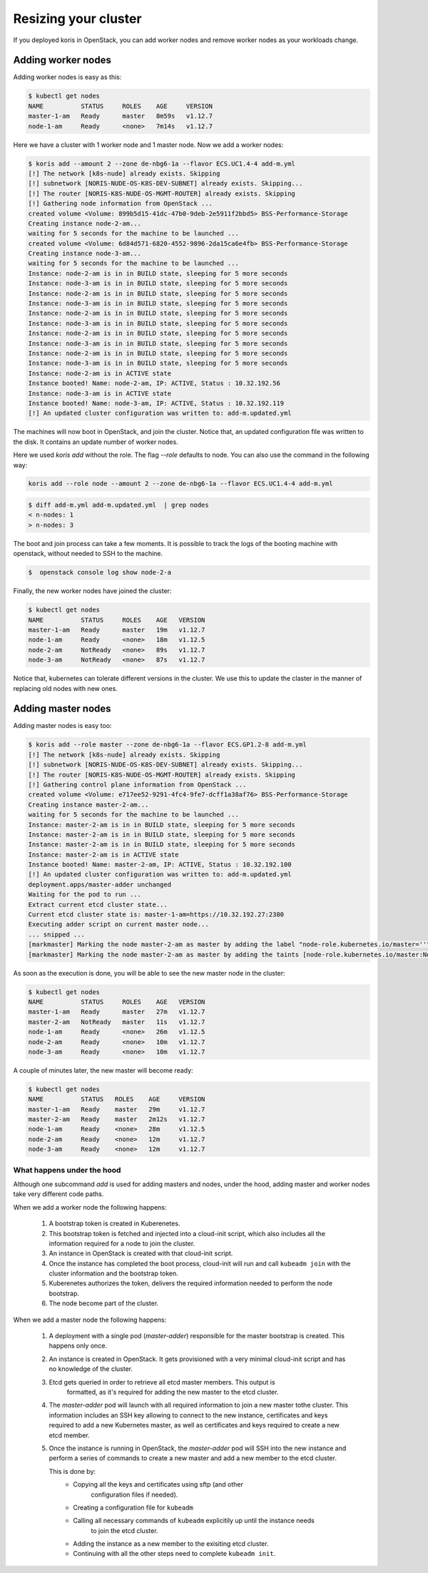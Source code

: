 Resizing your cluster
=====================

If you deployed koris in OpenStack, you can add worker nodes and remove worker nodes
as your workloads change.

Adding worker nodes
~~~~~~~~~~~~~~~~~~~

Adding worker nodes is easy as this:

.. code:: shell

   $ kubectl get nodes
   NAME          STATUS     ROLES    AGE     VERSION
   master-1-am   Ready      master   8m59s   v1.12.7
   node-1-am     Ready      <none>   7m14s   v1.12.7

Here we have a cluster with 1 worker node and 1 master node. Now we add a worker
nodes:

.. code:: shell

   $ koris add --amount 2 --zone de-nbg6-1a --flavor ECS.UC1.4-4 add-m.yml
   [!] The network [k8s-nude] already exists. Skipping
   [!] subnetwork [NORIS-NUDE-OS-K8S-DEV-SUBNET] already exists. Skipping...
   [!] The router [NORIS-K8S-NUDE-OS-MGMT-ROUTER] already exists. Skipping
   [!] Gathering node information from OpenStack ...
   created volume <Volume: 899b5d15-41dc-47b0-9deb-2e5911f2bbd5> BSS-Performance-Storage
   Creating instance node-2-am...
   waiting for 5 seconds for the machine to be launched ...
   created volume <Volume: 6d84d571-6820-4552-9896-2da15ca6e4fb> BSS-Performance-Storage
   Creating instance node-3-am...
   waiting for 5 seconds for the machine to be launched ...
   Instance: node-2-am is in in BUILD state, sleeping for 5 more seconds
   Instance: node-3-am is in in BUILD state, sleeping for 5 more seconds
   Instance: node-2-am is in in BUILD state, sleeping for 5 more seconds
   Instance: node-3-am is in in BUILD state, sleeping for 5 more seconds
   Instance: node-2-am is in in BUILD state, sleeping for 5 more seconds
   Instance: node-3-am is in in BUILD state, sleeping for 5 more seconds
   Instance: node-2-am is in in BUILD state, sleeping for 5 more seconds
   Instance: node-3-am is in in BUILD state, sleeping for 5 more seconds
   Instance: node-2-am is in in BUILD state, sleeping for 5 more seconds
   Instance: node-3-am is in in BUILD state, sleeping for 5 more seconds
   Instance: node-2-am is in ACTIVE state
   Instance booted! Name: node-2-am, IP: ACTIVE, Status : 10.32.192.56
   Instance: node-3-am is in ACTIVE state
   Instance booted! Name: node-3-am, IP: ACTIVE, Status : 10.32.192.119
   [!] An updated cluster configuration was written to: add-m.updated.yml

The machines will now boot in OpenStack, and join the cluster. Notice that,
an updated configuration file was written to the disk. It contains an update
number of worker nodes.

Here we used `koris add` without the role. The flag `--role` defaults to node.
You can also use the command in the following way:

.. code::

   koris add --role node --amount 2 --zone de-nbg6-1a --flavor ECS.UC1.4-4 add-m.yml

.. code:: shell

   $ diff add-m.yml add-m.updated.yml  | grep nodes
   < n-nodes: 1
   > n-nodes: 3

The boot and join process can take a few moments. It is possible to track the
logs of the booting machine with openstack, without needed to SSH to the machine.

.. code:: shell

   $  openstack console log show node-2-a

Finally, the new worker nodes have joined the cluster:

.. code:: shell

   $ kubectl get nodes
   NAME          STATUS     ROLES    AGE   VERSION
   master-1-am   Ready      master   19m   v1.12.7
   node-1-am     Ready      <none>   18m   v1.12.5
   node-2-am     NotReady   <none>   89s   v1.12.7
   node-3-am     NotReady   <none>   87s   v1.12.7


Notice that, kubernetes can tolerate different versions in the cluster.
We use this to update the claster in the manner of replacing old nodes
with new ones.

Adding master nodes
~~~~~~~~~~~~~~~~~~~

Adding master nodes is easy too:

.. code:: shell

   $ koris add --role master --zone de-nbg6-1a --flavor ECS.GP1.2-8 add-m.yml
   [!] The network [k8s-nude] already exists. Skipping
   [!] subnetwork [NORIS-NUDE-OS-K8S-DEV-SUBNET] already exists. Skipping...
   [!] The router [NORIS-K8S-NUDE-OS-MGMT-ROUTER] already exists. Skipping
   [!] Gathering control plane information from OpenStack ...
   created volume <Volume: e717ee52-9291-4fc4-9fe7-dcff1a38af76> BSS-Performance-Storage
   Creating instance master-2-am...
   waiting for 5 seconds for the machine to be launched ...
   Instance: master-2-am is in in BUILD state, sleeping for 5 more seconds
   Instance: master-2-am is in in BUILD state, sleeping for 5 more seconds
   Instance: master-2-am is in in BUILD state, sleeping for 5 more seconds
   Instance: master-2-am is in ACTIVE state
   Instance booted! Name: master-2-am, IP: ACTIVE, Status : 10.32.192.100
   [!] An updated cluster configuration was written to: add-m.updated.yml
   deployment.apps/master-adder unchanged
   Waiting for the pod to run ...
   Extract current etcd cluster state...
   Current etcd cluster state is: master-1-am=https://10.32.192.27:2380
   Executing adder script on current master node...
   ... snipped ...
   [markmaster] Marking the node master-2-am as master by adding the label "node-role.kubernetes.io/master=''"
   [markmaster] Marking the node master-2-am as master by adding the taints [node-role.kubernetes.io/master:NoSchedule]

As soon as the execution is done, you will be able to see the new master node
in the cluster:

.. code:: shell

   $ kubectl get nodes
   NAME          STATUS     ROLES    AGE   VERSION
   master-1-am   Ready      master   27m   v1.12.7
   master-2-am   NotReady   master   11s   v1.12.7
   node-1-am     Ready      <none>   26m   v1.12.5
   node-2-am     Ready      <none>   10m   v1.12.7
   node-3-am     Ready      <none>   10m   v1.12.7

A couple of minutes later, the new master will become ready:

.. code:: shell

   $ kubectl get nodes
   NAME          STATUS   ROLES    AGE     VERSION
   master-1-am   Ready    master   29m     v1.12.7
   master-2-am   Ready    master   2m12s   v1.12.7
   node-1-am     Ready    <none>   28m     v1.12.5
   node-2-am     Ready    <none>   12m     v1.12.7
   node-3-am     Ready    <none>   12m     v1.12.7

What happens under the hood
^^^^^^^^^^^^^^^^^^^^^^^^^^^

Although one subcommand `add` is used for adding masters and nodes, under the
hood, adding master and worker nodes take very different code paths.

When we add a worker node the following happens:

 1. A bootstrap token is created in Kuberenetes.
 2. This bootstrap token is fetched and injected into a cloud-init script, which
    also includes all the information required for a node to join the cluster.
 3. An instance in OpenStack is created with that cloud-init script.
 4. Once the instance has completed the boot process, cloud-init will run and
    call ``kubeadm join`` with the cluster information and the bootstrap token.
 5. Kuberenetes authorizes the token, delivers the required information needed
    to perform the node bootstrap.
 6. The node become part of the cluster.


When we add a master node the following happens:

 1. A deployment with a single pod (*master-adder*) responsible for the master bootstrap is created.
    This happens only once.
 2. An instance is created in OpenStack. It gets provisioned with  a very minimal
    cloud-init script and has no knowledge of the cluster.
 3. Etcd gets queried in order to retrieve all etcd master members. This output is
     formatted, as it's required for adding the new master to the etcd cluster.
 4. The *master-adder* pod will launch with all required information to join
    a new master tothe  cluster. This information includes an SSH key allowing to
    connect to the new instance, certificates and keys required to add a new
    Kubernetes master, as well as certificates and keys required to create a new etcd
    member.
 5. Once the instance is running in OpenStack, the *master-adder* pod will SSH
    into the new instance and perform a series of commands to create a new master and
    add a new member to the etcd cluster.

    This is done by:
     * Copying all the keys and certificates using sftp (and other
         configuration files if needed).
     * Creating a configuration file for ``kubeadm``
     * Calling all necessary commands of ``kubeadm`` explicitily up until the instance needs
        to join the etcd cluster.
     * Adding the instance as a new member to the exisiting etcd cluster.
     * Continuing with all the other steps need to complete ``kubeadm init``.
